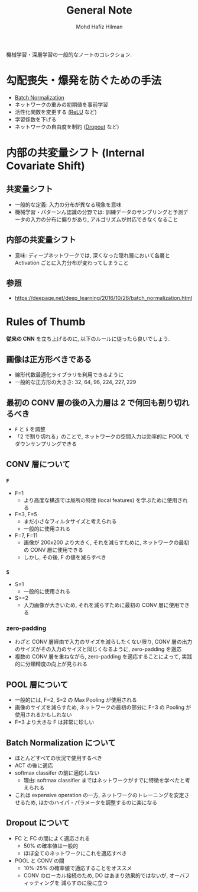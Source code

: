 #+title: General Note
#+author: Mohd Hafiz Hilman

機械学習・深層学習の一般的なノートのコレクション.

* 勾配喪失・爆発を防ぐための手法
  - [[file:layers/batch-normalization.org][Batch Normalization]]
  - ネットワークの重みの初期値を事前学習
  - 活性化関数を変更する [[file:activation_functions/relu.org][(ReLU]] など)
  - 学習係数を下げる
  - ネットワークの自由度を制約 ([[file:layers/dropout.org][Dropout]] など)


* 内部の共変量シフト (Internal Covariate Shift)


** 共変量シフト
   - 一般的な定義:
     入力の分布が異なる現象を意味
   - 機械学習・パターンん認識の分野では:
     訓練データのサンプリングと予測データの入力の分布に偏りがあり, アルゴリズムが対応できなくなること


** 内部の共変量シフト
   - 意味: ディープネットワークでは, 深くなった隠れ層において各層と Activation ごとに入力分布が変わってしまうこと


** 参照
   - https://deepage.net/deep_learning/2016/10/26/batch_normalization.html


* Rules of Thumb
  *従来の CNN* を立ち上げるのに, 以下のルールに従ったら良いでしょう.


** 画像は正方形べきである
   - 線形代数最適化ライブラリを利用できるように
   - 一般的な正方形の大きさ: 32, 64, 96, 224, 227, 229


** 最初の CONV 層の後の入力層は 2 で何回も割り切れるべき
   - =F= と =S= を調整
   - 「2 で割り切れる」のことで, ネットワークの空間入力は効率的に POOL でダウンサンプリングできる


** CONV 層について

*** =F=
    - F=1
      - より高度な構造では局所の特徴 (local features) を学ぶために使用される
    - F=3, F=5
      - まだ小さなフィルタサイズと考えられる
      - 一般的に使用される
    - F=7, F=11
      - 画像が 200x200 より大きく, それを減らすために, ネットワークの最初の CONV 層に使用できる
      - しかし, その後, F の値を減らすべき


*** =S=
    - S=1
      - 一般的に使用される
    - S>=2
      - 入力画像が大きいため, それを減らすために最初の CONV 層に使用できる


*** zero-padding
    - わざと CONV 層経由で入力のサイズを減らしたくない限り,
      CONV 層の出力のサイズがその入力のサイズと同じくなるように, zero-padding を適応
    - 複数の CONV 層を重ねながら, zero-padding を適応することによって, 実践的に分類精度の向上が見られる



** POOL 層について
   - 一般的には, F=2, S=2 の Max Pooling が使用される
   - 画像のサイズを減らすため, ネットワークの最初の部分に F=3 の Pooling が使用されるかもしれない
   - F=3 より大きな F は非常に珍しい


** Batch Normalization について
   - ほとんどすべての状況で使用するべき
   - ACT の後に適応
   - softmax classifer の前に適応しない
     - 理由: softmax classifier まではネットワークがすでに特徴を学べたと考えられる
   - これは expensive operation の一方, ネットワークのトレーニングを安定させるため,
     ほかのハイパ・パラメータを調整するのに楽になる


** Dropout について
   - FC と FC の間によく適応される
     - 50% の確率値は一般的
     - ほぼ全てのネットワークにこれを適応すべき
   - POOL と CONV の間
     - 10%-25% の確率値で適応することをオススメ
     - CONV のローカル接続のため, DO はあまり効果的ではないが, オーバフィッティングを
       減らすのに役に立つ
